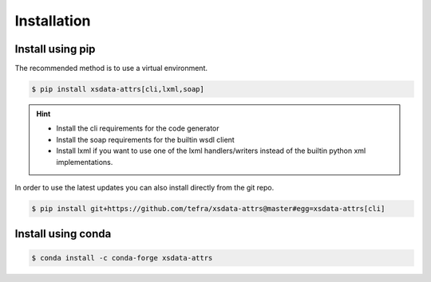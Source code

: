Installation
============

Install using pip
-----------------

The recommended method is to use a virtual environment.

.. code-block:: console

    $ pip install xsdata-attrs[cli,lxml,soap]

.. hint::

     - Install the cli requirements for the code generator
     - Install the soap requirements for the builtin wsdl client
     - Install lxml if you want to use one of the lxml handlers/writers instead of
       the builtin python xml implementations.

In order to use the latest updates you can also install directly from the git repo.

.. code-block:: console

    $ pip install git+https://github.com/tefra/xsdata-attrs@master#egg=xsdata-attrs[cli]


Install using conda
-------------------

.. code-block:: console

    $ conda install -c conda-forge xsdata-attrs
